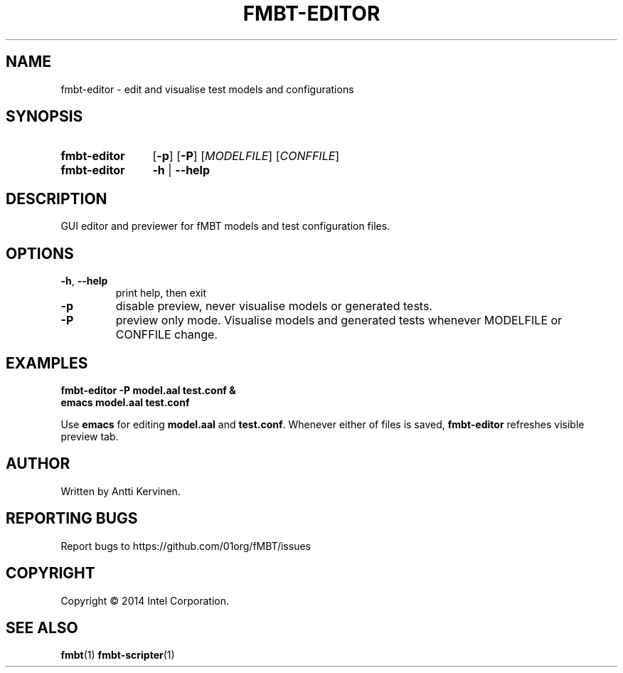 .TH FMBT-EDITOR 1 "Jan 2014" Linux "User Manuals"
.SH NAME
fmbt\-editor \- edit and visualise test models and configurations
.SH SYNOPSIS
.SY fmbt\-editor
.OP \-p
.OP \-P
[\fIMODELFILE\fR] [\fICONFFILE\fR]
.
.SY fmbt\-editor
.B \-h
|
.B \-\-help
.SH DESCRIPTION
GUI editor and previewer for fMBT models and test configuration files.
.SH OPTIONS
.TP
\fB\-h\fR, \fB\-\-help\fR
print help, then exit
.TP
.B \-p
disable preview, never visualise models or generated tests.
.TP
.B \-P
preview only mode. Visualise models and generated tests whenever
MODELFILE or CONFFILE change.
.SH EXAMPLES
.nf
.B fmbt\-editor \-P model.aal test.conf &
.B emacs model.aal test.conf

.fi
Use \fBemacs\fR for editing \fBmodel.aal\fR and
\fBtest.conf\fR. Whenever either of files is saved, \fBfmbt\-editor\fR
refreshes visible preview tab.
.SH AUTHOR
Written by Antti Kervinen.
.SH "REPORTING BUGS"
Report bugs to https://github.com/01org/fMBT/issues
.SH COPYRIGHT
Copyright \(co 2014 Intel Corporation.
.SH "SEE ALSO"
.BR fmbt (1)
.BR fmbt\-scripter (1)
